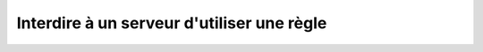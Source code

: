 Interdire à un serveur d'utiliser une règle
===========================================

.. http:put:: /api/servers/(string:server_name)/revoke/(string:rule)

   Retire au serveur demandé la permission d'utiliser la règle donnée. Retire
   également la permission à tous les comptes rattachés à ce serveur n'ayant pas
   été explicitement autorisés.

   :reqheader Authorization: Les identifiants de l'utilisateur

   :statuscode 200: La permission a été donnée avec succès
   :statuscode 401: Authentification d'utilisateur invalide
   :statuscode 404: Le serveur ou la règle demandés n'existent pas


   .. admonition:: Exemple de requête

      .. code-block:: http

         DELETE https://my_waarp_gateway.net/api/servers/sftp_server/authorize/rule_1 HTTP/1.1
         Authorization: Basic QWxhZGRpbjpvcGVuIHNlc2FtZQ==

   .. admonition:: Exemple de réponse

      .. code-block:: http

         HTTP/1.1 200 OK